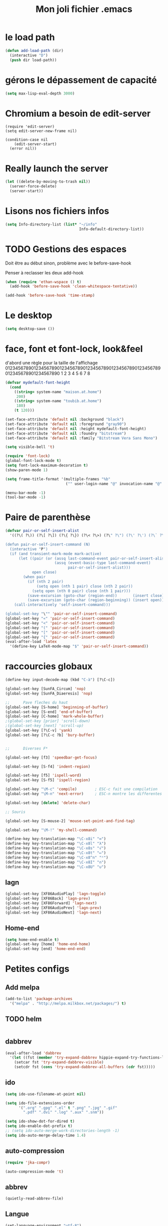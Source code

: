 #+TITLE: Mon joli fichier .emacs
#+OPTIONS: toc:nil num:nil ^:nil

* le load path
  :PROPERTIES:
  :ID:       0875263f-9b86-4115-9380-221aa25af6e3
  :END:
#+begin_src emacs-lisp
  (defun add-load-path (dir)
    (interactive "D")
    (push dir load-path))
#+end_src

* gérons le dépassement de capacité
#+begin_src emacs-lisp
  (setq max-lisp-eval-depth 3000)
#+end_src
* Chromium a besoin de edit-server
   :PROPERTIES:
   :ID:       89bfd095-c7f5-455b-b726-40d3bb011102
   :END:
#+begin_src emacs-lisp-comment
  (require 'edit-server)
  (setq edit-server-new-frame nil)

  (condition-case nil
      (edit-server-start)
    (error nil))
#+end_src
* Really launch the server
#+begin_src emacs-lisp
  (let ((delete-by-moving-to-trash nil))
    (server-force-delete)
    (server-start))
#+end_src

* Lisons nos fichiers infos
  :PROPERTIES:
  :ID:       8863eaa9-3ef6-472c-8e1f-9f58b2cd7af9
  :END:
#+begin_src emacs-lisp
  (setq Info-directory-list (list* "~/info"
                                   Info-default-directory-list))
#+end_src

* TODO Gestions des espaces
  :PROPERTIES:
  :ID:       31b77c03-0413-4005-a450-19e44c99ac5f
  :END:
Doit être au début sinon, problème avec le before-save-hook

Penser à reclasser les deux add-hook
#+begin_src emacs-lisp
  (when (require 'ethan-wspace () t)
    (add-hook 'before-save-hook 'clean-whitespace-tentative))

  (add-hook 'before-save-hook 'time-stamp)
#+end_src

* Le desktop
#+begin_src emacs-lisp
  (setq desktop-save ())
#+end_src
* face, font et font-lock, look&feel
  :PROPERTIES:
  :ID:       2a7d9bc0-0d8d-47d8-b412-0759e4defe75
  :END:
  d'abord une règle pour la taille de l'affichage
012345678901234567890123456789012345678901234567890123456789012345678901234567890
          1         2         3         4         5         6         7         8
#+begin_src emacs-lisp
  (defvar mydefault-font-height
    (cond
      ((string= system-name "maison.at.home")
       200)
      ((string= system-name "toubib.at.home")
       180)
      (t 120)))

  (set-face-attribute 'default nil :background "black")
  (set-face-attribute 'default nil :foreground "gray90")
  (set-face-attribute 'default nil :height mydefault-font-height)
  (set-face-attribute 'default nil :foundry "bitstream")
  (set-face-attribute 'default nil :family "Bitstream Vera Sans Mono")

  (setq visible-bell 't)

  (require 'font-lock)
  (global-font-lock-mode t)
  (setq font-lock-maximum-decoration t)
  (show-paren-mode 1)

  (setq frame-title-format '(multiple-frames "%b"
                             ("" user-login-name "@" invocation-name "@" system-name)))

  (menu-bar-mode -1)
  (tool-bar-mode -1)
#+end_src
* Paire de parenthèse
#+name: paire-de-parenthese
#+begin_src emacs-lisp
  (defvar pair-or-self-insert-alist
    '((?\( ?\)) (?\[ ?\]) (?\{ ?\}) (?\< ?\>) (?\" ?\") (?\' ?\') (?\` ?\') (?\« ?\») (?\$ ?\$)))

  (defun pair-or-self-insert-command (N)
    (interactive "P")
    (if (and transient-mark-mode mark-active)
        (let ((pair (or (assq last-command-event pair-or-self-insert-alist)
                        (assq (event-basic-type last-command-event)
                              pair-or-self-insert-alist)))
              open close)
          (when pair
            (if (nth 2 pair)
                (setq open (nth 1 pair) close (nth 2 pair))
              (setq open (nth 0 pair) close (nth 1 pair)))
            (save-excursion (goto-char (region-end))       (insert close))
            (save-excursion (goto-char (region-beginning)) (insert open))))
      (call-interactively 'self-insert-command)))

  (global-set-key "\"" 'pair-or-self-insert-command)
  (global-set-key "«" 'pair-or-self-insert-command)
  (global-set-key "<" 'pair-or-self-insert-command)
  (global-set-key "(" 'pair-or-self-insert-command)
  (global-set-key "[" 'pair-or-self-insert-command)
  (global-set-key "{" 'pair-or-self-insert-command)
  (eval-after-load 'latex
    '(define-key LaTeX-mode-map "$" 'pair-or-self-insert-command))
#+end_src

* raccourcies globaux
  :PROPERTIES:
  :ID:       b26b3373-e1ff-4a6e-a226-c63e195a9ceb
  :END:
#+begin_src emacs-lisp
  (define-key input-decode-map (kbd "C-à") [?\C-c])

  (global-set-key [SunFA_Circum] 'nop)
  (global-set-key [SunFA_Diaeresis] 'nop)

  ;;      Pave fleches du haut
  (global-set-key [S-home] 'beginning-of-buffer)
  (global-set-key [S-end] 'end-of-buffer)
  (global-set-key [C-home] 'mark-whole-buffer)
  ;(global-set-key [prior] 'scroll-down)
  ;(global-set-key [next] 'scroll-up)
  (global-set-key [?\C-v] 'yank)
  (global-set-key [?\C-c ?b] 'bury-buffer)


  ;;      Diverses F*

  (global-set-key [f3] 'speedbar-get-focus)

  (global-set-key [S-f4] 'indent-region)

  (global-set-key [f5] 'ispell-word)
  (global-set-key [S-f5] 'ispell-region)

  (global-set-key "\M-c" 'compile)        ; ESC-c fait une compilation
  (global-set-key "\M-n" 'next-error)     ; ESC-n montre les differentes erreurs

  (global-set-key [delete] 'delete-char)

  ;; Souris

  (global-set-key [S-mouse-2] 'mouse-set-point-and-find-tag)

  (global-set-key "\M-!" 'my-shell-command)

  (define-key key-translation-map "\C-x8i" "∞")
  (define-key key-translation-map "\C-x8l" "λ")
  (define-key key-translation-map "\C-x8s" "√")
  (define-key key-translation-map "\C-x8t" "↦")
  (define-key key-translation-map "\C-x8^n" "ⁿ")
  (define-key key-translation-map "\C-x8I" "∩")
  (define-key key-translation-map "\C-x8U" "∪")

#+end_src

** lagn
   :PROPERTIES:
   :ID:       8c9ce6d5-bc15-410d-9667-2eb61bf410a7
   :END:
#+begin_src emacs-lisp :tangle no
  (global-set-key [XF86AudioPlay] 'lagn-toggle)
  (global-set-key [XF86Back] 'lagn-prev)
  (global-set-key [XF86Forward] 'lagn-next)
  (global-set-key [XF86AudioPrev] 'lagn-prev)
  (global-set-key [XF86AudioNext] 'lagn-next)
#+end_src

** Home-end
   #+begin_src emacs-lisp
     (setq home-end-enable t)
     (global-set-key [home] 'home-end-home)
     (global-set-key [end] 'home-end-end)
   #+end_src
* Petites configs
** Add melpa
#+name: melpa
#+begin_src emacs-lisp
  (add-to-list 'package-archives
    '("melpa" . "http://melpa.milkbox.net/packages/") t)
#+end_src
** TODO helm
#+name: helm-install
#+begin_src emacs-lisp

#+end_src

** dabbrev
#+begin_src emacs-lisp
  (eval-after-load 'dabbrev
    '(let ((fst (member 'try-expand-dabbrev hippie-expand-try-functions-list)))
      (setcar fst 'try-expand-dabbrev-visible)
      (setcdr fst (cons 'try-expand-dabbrev-all-buffers (cdr fst)))))
#+end_src

** ido
#+begin_src emacs-lisp
  (setq ido-use-filename-at-point nil)

  (setq ido-file-extensions-order
        '(".org" ".gpg" ".el" t ".png" ".jpg" ".gif"
          ".pdf" ".dvi" ".log" ".aux" ".snm"))

  (setq ido-show-dot-for-dired t)
  (setq ido-enable-dot-prefix t)
  ;; (setq ido-auto-merge-work-directories-length -1)
  (setq ido-auto-merge-delay-time 1.4)
#+end_src

** auto-compression
   :PROPERTIES:
   :ID:       bb4b8b20-1119-46e9-ac76-60ac3864c744
   :END:
#+begin_src emacs-lisp
  (require 'jka-compr)

  (auto-compression-mode 't)
#+end_src

** abbrev
   :PROPERTIES:
   :ID:       ccd2c801-ece6-4c92-b14b-e7bbd9d91b35
   :END:
#+begin_src emacs-lisp
  (quietly-read-abbrev-file)
#+end_src

** Langue
   :PROPERTIES:
   :ID:       4749f1fb-abc3-4861-99d5-963307ceeeeb
   :END:
#+begin_src emacs-lisp
  (set-language-environment "utf-8")
  (set-selection-coding-system 'utf-8)
#+end_src

** recentf
   :PROPERTIES:
   :ID:       1ca0d627-4494-459a-9a03-a62aabd1d62f
   :END:
#+begin_src emacs-lisp
  (recentf-mode 1)
#+end_src

** Fichiers texte
   :PROPERTIES:
   :ID:       164173cc-e748-400d-aa06-940edde96add
   :END:
#+begin_src emacs-lisp
  (push '("vimperator-.*.tmp" . text-mode) auto-mode-alist)
#+end_src

** Flycheck
   #+name: flycheck-enable
   #+begin_src emacs-lisp
     (require 'flycheck () t)

     (require 'flycheck-ledger () t)

     (add-hook 'after-init-hook #'global-flycheck-mode)
   #+end_src

** fonctions utiles
*** Disable des fonctions enquiquinante
    :PROPERTIES:
    :ID:       fb3cff40-1a64-4e1e-9c8f-aa46fbeb6ce5
    :END:
#+begin_src emacs-lisp
  (put 'gnus-group-check-bogus-groups 'disabled t)
#+end_src

*** Enlève des "disabled"
  :PROPERTIES:
  :ID:       90cc2e7c-333b-407f-a060-c8d721dd6f90
  :END:
#+begin_src emacs-lisp
  (put 'narrow-to-region 'disabled nil)
  (put 'narrow-to-page 'disabled nil)
  (put 'eval-expression 'disabled nil)
  (put 'downcase-region 'disabled nil)
  (put 'upcase-region 'disabled nil)
#+end_src

*** try-complete fonction
    :PROPERTIES:
    :ID:       89894fca-1f8b-414c-9767-707b8510af10
    :END:
    ça sert encore ?
#+begin_src emacs-lisp-comment
  (defun try-complete-abbrev (old)
    (if (expand-abbrev)
        t nil))

  (defun try-complete-tag (old)
    (condition-case nil
        (if (complete-tag) t nil)
      (error nil)))

  (defun try-flyspell-auto-correct-word (old)
    (if flyspell-mode
        (progn
          (flyspell-auto-correct-word)
          (and
           (consp flyspell-auto-correct-region)
           (not (string= flyspell-auto-correct-word
                         (car flyspell-auto-correct-ring)))))
        ()))
#+end_src

*** yank-pop
    :PROPERTIES:
    :ID:       b782841a-4141-40ef-a973-f9e91cdb10bd
    :END:
#+begin_src emacs-lisp
  (defadvice yank-pop (around kill-ring-browse-maybe (arg))
    "If last action was not a yank, run `browse-kill-ring' instead."
    (if (not (eq last-command 'yank))
        (browse-kill-ring)
        ad-do-it))

  (ad-activate 'yank-pop)
#+end_src

*** Quelques autres
    :PROPERTIES:
    :ID:       6923c5de-ce77-4c41-b54b-a27bf21b6c78
    :END:
#+begin_src emacs-lisp
  (defun nop () (interactive))

  (defun run-a-out ()
    "Run a a.out in the current window."
    (interactive)
    (start-process "a.out" "a.out" "a.out"))

  (defun set-word-wrap () (interactive) (setq word-wrap t))

  (defun add-flyspell-to-hippie-expand ()
    (make-local-variable 'hippie-expand-try-functions-list)
    (setq hippie-expand-try-functions-list
          (append hippie-expand-try-functions-list '(try-flyspell-auto-correct-word))))

  (add-hook 'text-mode-hook 'turn-on-flyspell)
  (add-hook 'text-mode-hook 'text-mode-hook-identify)
  (add-hook 'text-mode-hook 'set-word-wrap)
  (add-hook 'text-mode-hook 'add-flyspell-to-hippie-expand)

  (defun mouse-set-point-and-find-tag (event)
    "Set the point to the position of the mouse and invoke find-tag on the word at the
  point.  This should be bound to a mouse click event type."
    (interactive "e")
    (mouse-set-point event)
    (find-tag (thing-at-point 'word)))

  (defun auto-fill-mode-on () (auto-fill-mode 1))
  (defun auto-fill-mode-off () (auto-fill-mode -1))
  (defun longlines-mode-on () (longlines-mode 1))

  (defalias 'report-debian-bug 'debian-bug)

  (defun my-shell-command (command)
    (interactive (list (read-from-minibuffer "Shell command: "
                                             nil nil nil 'shell-command-history)))
    (shell-command command (generate-new-buffer "*Async Shell*")))
#+end_src
*** Browse url
    #+BEGIN_SRC emacs-lisp
      (require 'browse-url)

      (setq browse-url-browser-function (quote browse-url-generic))
      (setq browse-url-generic-program "x-www-browser")
    #+END_SRC

** Set some auto-mode for ikiwiki alist
  #+name: ikiwiki-automode
  #+begin_src emacs-lisp
    (push '("\\._comment\\(_pending\\)?$" . markdown-mode) auto-mode-alist)
    (push '("\\.mdwn$" . markdown-mode) auto-mode-alist)
  #+end_src
* Qui suis-je
  :PROPERTIES:
  :ID:       823c7df7-e19e-4906-9937-4047451411d6
  :END:
#+begin_src emacs-lisp
  (setq debian-changelog-mailing-address "vanicat@debian.org")
  (setq debian-changelog-full-name "Rémi Vanicat")

  (setq user-mail-address "remi.vanicat@gmail.com")
  (setq user-full-name "Rémi Vanicat")
  (setq debian-bug-use-From-address "vanicat@debian.org")

  (setq pgg-gpg-user-id "Rémi Vanicat <vanicat@debian.org>")
  (setq pgg-encrypt-for-me "Rémi Vanicat <vanicat@debian.org>")
#+end_src

* ISPELL
  :PROPERTIES:
  :ID:       ebf5cf4a-9f07-44a7-8854-e21c5bd07fd3
  :END:
#+begin_src emacs-lisp
  (setq ispell-program-name "aspell")

  (require 'ispell)
  (setq ispell-highlight-face 'underline)

  (ispell-change-dictionary "francais-lrg" 't)

  (autoload 'guess-lang-buffer "guess-lang" "" 't)
  (autoload 'guess-lang-message "guess-lang" "" 't)

  (setq guess-lang-dictionnaries-path "~/.emacs.d/src/guess-lang-dictionaries")
  (setq guess-lang-languages-to-guess '("francais" "american"))


  (defun ispell-guess-dictionary ()
    (interactive)
    (let ((dict (guess-lang-buffer)))
      (if dict
          (ispell-change-dictionary dict))))

  (add-hook 'text-mode-hook #'ispell-guess-dictionary)
#+end_src

* Folding
  :PROPERTIES:
  :ID:       d3cb66bf-c960-4804-9495-14fcc2faca6c
  :END:
  #+begin_src emacs-lisp-comment
    (setq folding-mode-prefix-key "\C-c.")

    (require 'folding)
    (folding-add-to-marks-list 'lua-mode "-- {{{" "-- }}}")
    (folding-mode-add-find-file-hook)
  #+end_src
* Tramp
#+begin_src emacs-lisp
  (eval-after-load 'tramp
    '(progn
       (add-to-list 'tramp-default-proxies-alist
                    '(nil "\\`root\\'" "/ssh:%h:"))
       (add-to-list 'tramp-default-proxies-alist
                    (list (regexp-quote (system-name)) nil nil))))
#+end_src
* configurations des modes
** config ruby et rails
   :PROPERTIES:
   :ID:       ad85a2b9-dd75-4a44-a45a-fadcbbd71a26
   :END:
#+begin_src emacs-lisp
  (modify-coding-system-alist 'file "\\..?rb$" 'utf-8)
  (modify-coding-system-alist 'file "\\.rhtml$" 'utf-8)

  (autoload 'rhtml-mode "rhtml-mode" "" t)

  (with-eval-after-load 'ruby-mode
    (require 'ruby-electric)

    (autoload 'autotest "autotest" "rez" t)

    (defun ruby-electric-return (arg)
      (interactive "P")
      (self-insert-command (prefix-numeric-value arg))
      (if (ruby-electric-space-can-be-expanded-p)
          (save-excursion
            (ruby-indent-line t)
            (newline)
            (ruby-insert-end))))

    (defvar my-ruby-outline-regexp "####? \\| *def\\>\\| *module\\>\\| *class\\>")

    (defun my-ruby-outline-level ()
    "compute the level of a outline for ruby"
    (save-match-data
     (cond
       ((looking-at "####") 2)
       ((looking-at "###") 1)
       ((looking-at "\\( *\\)")
        (+ 3 (length (match-string 1)))))))

    (defun define-ruby-outline ()
      (make-local-variable 'outline-regexp)
      (setq outline-regexp my-ruby-outline-regexp)
      (make-local-variable 'outline-level)
      (setq outline-level #'my-ruby-outline-level)
      (outline-minor-mode))
    (add-hook 'ruby-mode-hook 'define-ruby-outline))

  ;; (require 'nxml-mode)

  ;; (yas/load-directory "~/.myconfig/emacs.d/yasnippets/yasnippets-ruby/")
  ;; (yas/load-directory "~/.myconfig/emacs.d/yasnippets/yasnippets-rails/")

  (push '(".*\\.html.erb" . rhtml-mode) auto-mode-alist)

  (with-eval-after-load 'outline
    (progn
      (define-key outline-minor-mode-map [(control tab)] 'org-cycle)
      (define-key outline-minor-mode-map [(backtab)] 'org-global-cycle)))
#+end_src

** configurations C,java...
   :PROPERTIES:
   :ID:       e8033fd5-649b-4a66-b70d-a0caeac259a6
   :END:
#+begin_src emacs-lisp
  (with-eval-after-load 'cc-mode
    (setq c-brace-offset -2)
    (setq c-auto-newline 't)
    (add-hook 'c-mode-hook (lambda () (c-toggle-auto-hungry-state 1)))
    (add-hook 'c-mode-hook (lambda () (set 'dabbrev-case-fold-search ())))

    (defun java-compile () (interactive)
           (compile (concat "javac " (buffer-name))))

    (add-hook 'java-mode-hook 'my-java-mode-hook)
    (defun my-java-mode-hook ()
      (cond (window-system
                                          ;         (require 'andersl-java-font-lock)
             (turn-on-font-lock)))
      (c-toggle-auto-hungry-state 1)
      (set 'dabbrev-case-fold-search ())
      (local-set-key "\M-j" 'java-compile)))
#+end_src

*** Edition des fichiers xmms2
#+begin_src emacs-lisp
  (with-eval-after-load 'cc-mode
    (defun xmms2-c-mode ()
      "C mode with adjusted defaults for use with the xmms2."
      (interactive)
      (c-mode)
      (c-set-style "K&R")
      (setq tab-width 4)
      (setq indent-tabs-mode t)
      (setq c-basic-offset 4)

      ;; Align closing paren with opening paren
      (c-set-offset 'arglist-close 'c-lineup-arglist-intro-after-paren)

      (add-hook 'c-special-indent-hook 'smart-tab-indent-hook))

    (defun get-nonempty-context ()
      (let ((curr-context (car (c-guess-basic-syntax))))
        (if (or (eq (car curr-context) 'arglist-intro)
                (eq (car curr-context) 'arglist-cont)
                (eq (car curr-context) 'arglist-cont-nonempty)
                (eq (car curr-context) 'arglist-close))
            curr-context
          nil))

      (defun smart-tab-indent-hook ()
        "Fixes indentation to pad with spaces in arglists."
        (let ((nonempty-ctx (get-nonempty-context)))
          (if nonempty-ctx
              (let ((tabbed-columns (+ (point-at-bol)
                                       (/ (c-langelem-col nonempty-ctx t)
                                          tab-width)))
                    (orig-column (current-column)))
                (tabify (point-at-bol) tabbed-columns)
                (untabify tabbed-columns (point-at-eol))
                                          ; editing tabs screws the pointer position
                (move-to-column orig-column)))))))

  (autoload 'xmms2-c-mode "cc-mode")
  (setq auto-mode-alist
        (cons '(".*xmms2.*/.*\\.[ch]$" . xmms2-c-mode)
              auto-mode-alist))
#+end_src

** Configurations ocaml
   :PROPERTIES:
   :ID:       5f5cb5fa-b5de-4cf5-9935-d09e45937efa
   :END:
#+begin_src emacs-lisp
  (with-eval-after-load 'tuareg
    (setq tuareg-with-indent 0)
    (setq tuareg-function-indent 0)
    (setq tuareg-in-indent 0))

  ;(autoload 'tuareg-imenu-set-imenu "tuareg-imenu" "Configuration of imenu for tuareg" t)

  ;(add-hook 'tuareg-mode-hook 'tuareg-imenu-set-imenu)

  (setq completion-ignored-extensions
        (cons ".cmi" (cons ".cmo" completion-ignored-extensions)))
#+end_src

** Configuration lua
   #+name: lua-conf
   #+begin_src emacs-lisp
     (with-eval-after-load 'lua-mode
       (defvar my-lua-outline-regexp "-- \\*+")

       (defun my-lua-outline-level ()
         "compute the level of a outline for lua"
         (save-match-data
           (cond
            ((looking-at "-- \\(\\*+\\)") (length (match-string 1)))
            (t 1))))

       (defun define-lua-outline ()
         (make-local-variable 'outline-regexp)
         (setq outline-regexp my-lua-outline-regexp)
         (make-local-variable 'outline-level)
         (setq outline-level #'my-lua-outline-level)
         (outline-minor-mode))

       (add-hook 'lua-mode-hook 'define-lua-outline))
   #+end_src
** Configuration lisp
   :PROPERTIES:
   :ID:       fedf760a-0745-44ab-9f2a-a632120f3e19
   :END:
#+begin_src emacs-lisp
  (setq inferior-lisp-program "sbcl --noinform")

  ;; (setq slime-net-coding-system 'utf-8-unix)
  ;; ;; load slime:
  ;; (setq load-path (cons "/home/moi/.clc/packages/clbuild/source/slime" load-path))
  ;; (setq load-path (cons "/home/moi/.clc/packages/clbuild/source/slime/contrib" load-path))
  ;; (setq slime-backend "/home/moi/.clc/packages/clbuild/.swank-loader.lisp")
  ;; ;(setq inhibit-splash-screen t)
  ;; (load "/home/moi/.clc/packages/clbuild/source/slime/slime")
  ;; (setq inferior-lisp-program "/home/moi/.clc/packages/clbuild/clbuild preloaded")
  ;; (setq slime-use-autodoc-mode nil)
  ;; (slime-setup '(slime-fancy slime-tramp slime-asdf))
  ;; (setq slime-complete-symbol*-fancy t)
  ;; (setq slime-complete-symbol-function 'slime-fuzzy-complete-symbol)

  ;; (put 'with-accessors 'common-lisp-indent-function 2)
#+end_src

** lagn
   :PROPERTIES:
   :ID:       aa7e5923-38d6-494a-ab8f-52e41869db6b
   :END:
#+begin_src emacs-lisp :tangle no
  (autoload 'lagn-list "lagn" "" t)
  (autoload 'lagn-search "lagn" "" t)
  (autoload 'lagn-toggle "lagn" "" t)
  (autoload 'lagn-prev "lagn" "" t)
  (autoload 'lagn-next "lagn" "" t)
#+end_src

** erc
   :PROPERTIES:
   :ID:       de65504b-346b-4109-aacd-1b8d9dd3e641
   :END:
#+begin_src emacs-lisp
  (defun erc-freenode ()
    (interactive)
    (erc :server "irc.freenode.net" :full-name "Rémi Vanicat"
         :nick "__DL__" :full-name "Rémi Vanicat"))

  (defun erc-debian ()
    (interactive)
    (erc :server "irc.oftc.net" :full-name "Rémi Vanicat"
         :nick "__DL__" :full-name "Rémi Vanicat"))

  (defun erc-otaku ()
    (interactive)
    (erc :server "irc.otaku-irc.fr" :full-name "darkl" :nick "darkl"))
#+end_src

** google-maps
   :PROPERTIES:
   :ID:       41053174-198d-4fff-a97f-0b640d5a1792
   :END:
#+begin_src emacs-lisp
  (autoload 'google-maps "google-maps" "" t)
#+end_src

** bbdb
   :PROPERTIES:
   :ID:       41053174-198d-4fff-a97f-0b640d5a8732
   :END:
#+begin_src emacs-lisp
  ; (bbdb-initialize)
#+end_src
** apt-util

#+begin_src emacs-lisp-comment
  (eval-after-load 'apt-utils
    '(progn
      (require 'thingatpt)

      (defun apt-utils-choose-package ()
        "Choose a Debian package name."
        (let ((package
               (and (eq major-mode 'apt-utils-mode)
                    (cadr (member 'apt-package
                                  (text-properties-at (point))))))
              (PC-word-delimiters "-"))
          (when (not (stringp package))
            (setq package (word-at-point)))
          (completing-read (if package
                               (format "Choose Debian package (%s): " package)
                               "Choose Debian package: ")
                           'apt-utils-choose-package-completion
                           nil t package)))

      ;; (defun apt-utils-add-package-links ()
      ;;   "Add hyperlinks to related Debian packages."
      ;;   (let ((keywords '("Conflicts" "Depends" "Enhances" "Package"
      ;;                     "Pre-Depends" "Provides" "Recommends" "Replaces"
      ;;                     "Suggests"))
      ;;         match)
      ;;     (if (hash-table-p apt-utils-current-links)
      ;;         (clrhash apt-utils-current-links)
      ;;         (setq apt-utils-current-links (make-hash-table :test 'equal)))
      ;;     (goto-char (point-min))
      ;;     (while (re-search-forward "^\\([^ \n:]+\\):\\( \\|$\\)"
      ;;                               (point-max) t)
      ;;       (setq match (match-string 1))
      ;;       (add-text-properties (if (looking-at "$")
      ;;                                (point) ;; Conffiles (also see below)
      ;;                                (1- (point)))
      ;;                            (save-excursion
      ;;                              (beginning-of-line)
      ;;                              (point))
      ;;                            `(,apt-utils-face-property apt-utils-field-keyword-face))
      ;;       (cond
      ;;         ((member match keywords)
      ;;          ;; Remove newline characters in field
      ;;          (let ((end (apt-field-end-position)))
      ;;            (subst-char-in-region (point) end ?\n ?\  )
      ;;            (canonically-space-region (point) end))
      ;;          ;; Find packages
      ;;          (let ((packages (apt-utils-current-field-packages))
      ;;                (inhibit-read-only t)
      ;;                face
      ;;                length length-no-version
      ;;                package)
      ;;            (while packages
      ;;              (setq package (car packages))
      ;;              (setq length (length package))
      ;;              ;; Remove version info (in parenthesis), and whitespace
      ;;              (setq package (apt-utils-replace-regexp-in-string
      ;;                             "\\((.*)\\|\\s-+\\)" "" package))
      ;;              (setq length-no-version (length package))
      ;;              ;; Package type
      ;;              (cond
      ;;                ((equal (apt-utils-package-type package t) 'normal)
      ;;                 (setq face 'apt-utils-normal-package-face))
      ;;                ((equal (apt-utils-package-type package t) 'virtual)
      ;;                 (setq face 'apt-utils-virtual-package-face))
      ;;                (t
      ;;                 (setq face 'apt-utils-broken-face)
      ;;                 (setq package 'broken)))
      ;;              ;; Store package links
      ;;              (apt-utils-current-links-add-package package)
      ;;              ;; Add text properties
      ;;              (add-text-properties (point) (+ (point) length-no-version)
      ;;                                   `(,apt-utils-face-property ,face
      ;;                                                              mouse-face highlight
      ;;                                                              apt-package ,package))
      ;;              ;; Version?
      ;;              (when (> length length-no-version)
      ;;                (add-text-properties (+ (point) length-no-version 1)
      ;;                                     (+ (point) length)
      ;;                                     `(,apt-utils-face-property apt-utils-version-face)))
      ;;              ;; Fill package names
      ;;              (when (and apt-utils-fill-packages
      ;;                         (> (current-column) (+ 2 (length match)))
      ;;                         (> (+ (current-column) length) fill-column))
      ;;                (when (equal (char-before) ?\ )
      ;;                  (delete-char -1))          ; trailing whitespace
      ;;                (insert "\n" (make-string (+ 2 (length match)) ? )))
      ;;              (forward-char length)
      ;;              (when (and (equal match "Package")
      ;;                         apt-utils-display-installed-status)
      ;;                (apt-utils-insert-installed-info package))
      ;;              (skip-chars-forward ", |\n")
      ;;              (setq packages (cdr packages)))))
      ;;         ((string-match-p "Description\\(-..\\)?" match)
      ;;          (add-text-properties (point)
      ;;                               (save-excursion
      ;;                                 (or
      ;;                                  (re-search-forward "^[^ ]" (point-max) t)
      ;;                                  (point-max)))
      ;;                               `(,apt-utils-face-property apt-utils-description-face)))
      ;;         ;; Conffiles doesn't have trailing space
      ;;         ((looking-at "$")
      ;;          nil)
      ;;         (t
      ;;          (add-text-properties (1- (point))
      ;;                               (save-excursion
      ;;                                 (end-of-line)
      ;;                                 (point))
      ;;                               `(,apt-utils-face-property apt-utils-field-contents-face)))))))
      ))
#+end_src
** yas
#+name: yas-config
#+begin_src emacs-lisp
  (setq yas/trigger-key "<C-tab>")
  (eval-after-load 'yasnippet-bundle
    '(yas/load-directory "~/.emacs.d/snippets/"))
#+end_src

* inconnus:
  :PROPERTIES:
  :ID:       55d5e2b7-e3df-4fc9-8334-bb2f911b4fc2
  :END:
#+begin_src emacs-lisp
  (setq gnus-local-domain ())
#+end_src
* Woman and man
  #+name: woman-and-man
  #+begin_src emacs-lisp
    (defun woman-or-man (&optional re-cache)
      (interactive (list current-prefix-arg))
      (require 'woman)
      (let ((file-name (woman-file-name nil re-cache)))
        (condition-case nil
            (woman-find-file file-name)
          (error (man file-name)))))

    (global-set-key [f4] 'woman-or-man)
  #+end_src
* isearch ignore accentuated letter
#+name: isearc-accent
#+begin_src emacs-lisp
  (defvar my-isearch-case-table
    (let ((eqv-list '("aAàÀáÁâÂãÃäÄåÅ"
                      "cCçÇ"
                      "eEèÈéÉêÊëË"
                      "iIìÌíÍîÎïÏ"
                      "nNñÑ"
                      "oOòÒóÓôÔõÕöÖøØ"
                      "uUùÙúÚûÛüÜ"
                      "yYýÝÿ"))
          (table (make-char-table 'case-table))
          (parent (standard-case-table))
          (canon (make-char-table 'case-table)))
      (set-char-table-parent table parent)
      (set-char-table-parent canon (char-table-extra-slot parent 1))
      (mapcar (lambda (s)
                (mapcar (lambda (c) (aset canon c (aref s 0))) s))
              eqv-list)
      (set-char-table-extra-slot table 1 canon)
      (set-char-table-extra-slot table 2 nil)
      table)
    "a case table for ignoring accentuated letter")

  (defun my-set-isearch-case-table ()
    (interactive)
    (set-case-table my-isearch-case-table))

  (add-hook 'text-mode-hook 'my-set-isearch-case-table)

  ; this does nothing, and this doing nothing make baby cry.
  (defun my-isearch-case-table-advice (oldfun &rest args)
    (with-case-table my-isearch-case-table
      (apply oldfun args)))

  (advice-add 'isearch-mode :around #'my-isearch-case-table-advice)
  (advice-add 'isearch-forward-regexp :around #'my-isearch-case-table-advice)
#+end_src
